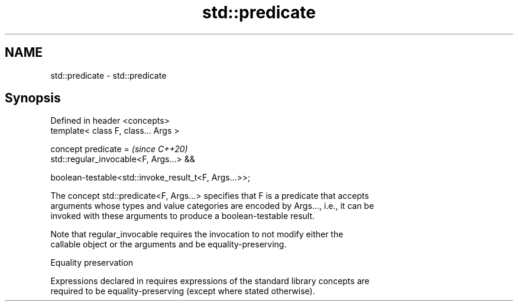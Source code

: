 .TH std::predicate 3 "2024.06.10" "http://cppreference.com" "C++ Standard Libary"
.SH NAME
std::predicate \- std::predicate

.SH Synopsis
   Defined in header <concepts>
   template< class F, class... Args >

   concept predicate =                                      \fI(since C++20)\fP
       std::regular_invocable<F, Args...> &&

       boolean-testable<std::invoke_result_t<F, Args...>>;

   The concept std::predicate<F, Args...> specifies that F is a predicate that accepts
   arguments whose types and value categories are encoded by Args..., i.e., it can be
   invoked with these arguments to produce a boolean-testable result.

   Note that regular_invocable requires the invocation to not modify either the
   callable object or the arguments and be equality-preserving.

   Equality preservation

   Expressions declared in requires expressions of the standard library concepts are
   required to be equality-preserving (except where stated otherwise).
